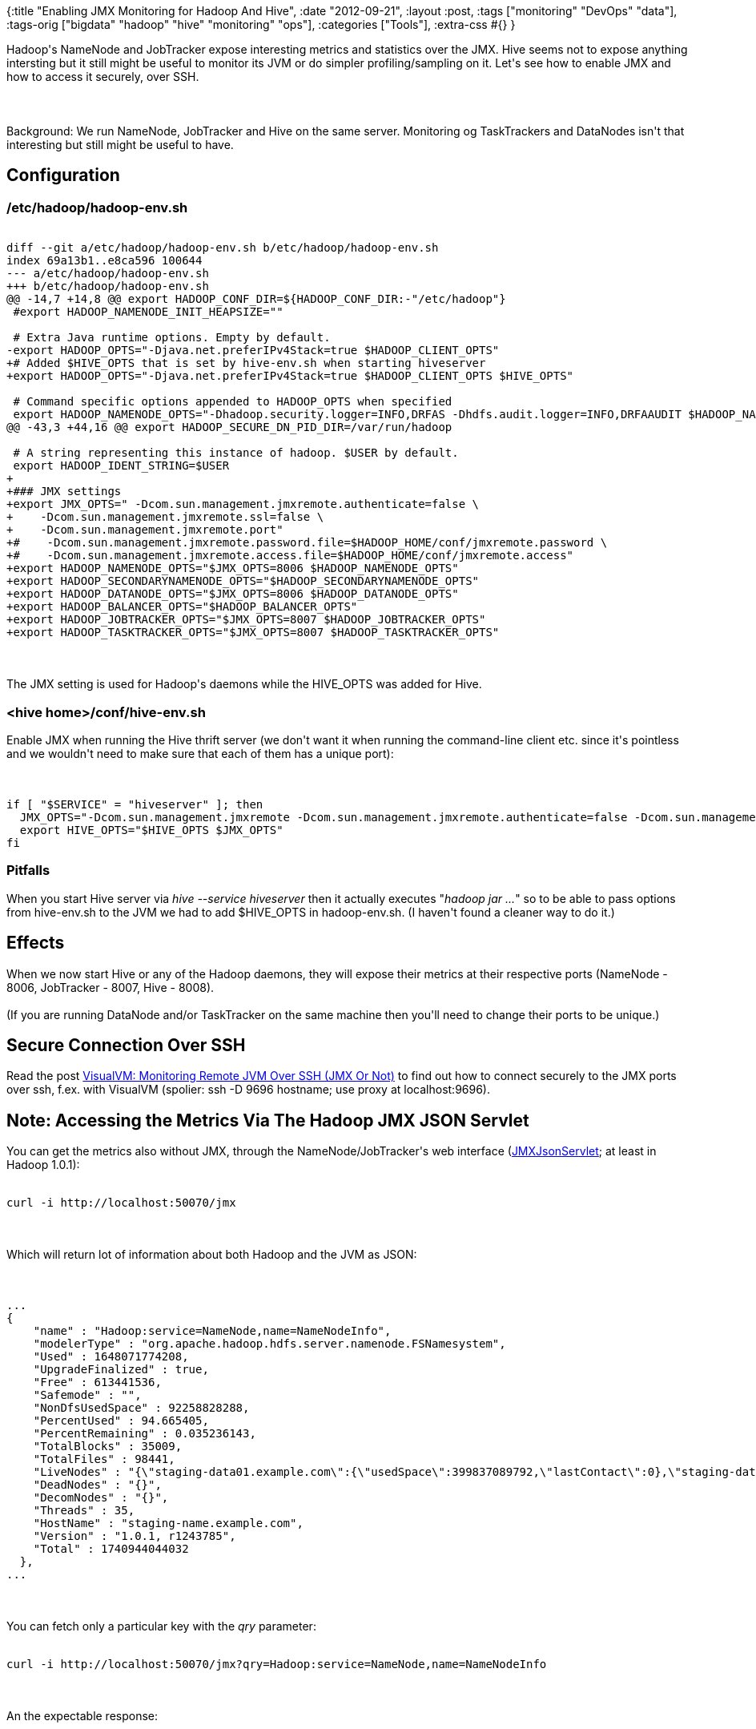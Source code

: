 {:title "Enabling JMX Monitoring for Hadoop And Hive",
 :date "2012-09-21",
 :layout :post,
 :tags ["monitoring" "DevOps" "data"],
 :tags-orig ["bigdata" "hadoop" "hive" "monitoring" "ops"],
 :categories ["Tools"],
 :extra-css #{}
}

++++
Hadoop's NameNode and JobTracker expose interesting metrics and statistics over the JMX. Hive seems not to expose anything intersting but it still might be useful to monitor its JVM or do simpler profiling/sampling on it. Let's see how to enable JMX and how to access it securely, over SSH.<br><br><!--more--><br><br>Background: We run NameNode, JobTracker and Hive on the same server. Monitoring og TaskTrackers and DataNodes isn't that interesting but still might be useful to have.
<h2>Configuration</h2>
<h3>/etc/hadoop/hadoop-env.sh</h3>
<pre><code>
diff --git a/etc/hadoop/hadoop-env.sh b/etc/hadoop/hadoop-env.sh
index 69a13b1..e8ca596 100644
--- a/etc/hadoop/hadoop-env.sh
+++ b/etc/hadoop/hadoop-env.sh
@@ -14,7 +14,8 @@ export HADOOP_CONF_DIR=${HADOOP_CONF_DIR:-&quot;/etc/hadoop&quot;}
 #export HADOOP_NAMENODE_INIT_HEAPSIZE=&quot;&quot;<br><br> # Extra Java runtime options. Empty by default.
-export HADOOP_OPTS=&quot;-Djava.net.preferIPv4Stack=true $HADOOP_CLIENT_OPTS&quot;
+# Added $HIVE_OPTS that is set by hive-env.sh when starting hiveserver
+export HADOOP_OPTS=&quot;-Djava.net.preferIPv4Stack=true $HADOOP_CLIENT_OPTS $HIVE_OPTS&quot;<br><br> # Command specific options appended to HADOOP_OPTS when specified
 export HADOOP_NAMENODE_OPTS=&quot;-Dhadoop.security.logger=INFO,DRFAS -Dhdfs.audit.logger=INFO,DRFAAUDIT $HADOOP_NAMENODE_OPTS&quot;
@@ -43,3 +44,16 @@ export HADOOP_SECURE_DN_PID_DIR=/var/run/hadoop<br><br> # A string representing this instance of hadoop. $USER by default.
 export HADOOP_IDENT_STRING=$USER
+
+### JMX settings
+export JMX_OPTS=&quot; -Dcom.sun.management.jmxremote.authenticate=false \
+    -Dcom.sun.management.jmxremote.ssl=false \
+    -Dcom.sun.management.jmxremote.port&quot;
+#    -Dcom.sun.management.jmxremote.password.file=$HADOOP_HOME/conf/jmxremote.password \
+#    -Dcom.sun.management.jmxremote.access.file=$HADOOP_HOME/conf/jmxremote.access&quot;
+export HADOOP_NAMENODE_OPTS=&quot;$JMX_OPTS=8006 $HADOOP_NAMENODE_OPTS&quot;
+export HADOOP_SECONDARYNAMENODE_OPTS=&quot;$HADOOP_SECONDARYNAMENODE_OPTS&quot;
+export HADOOP_DATANODE_OPTS=&quot;$JMX_OPTS=8006 $HADOOP_DATANODE_OPTS&quot;
+export HADOOP_BALANCER_OPTS=&quot;$HADOOP_BALANCER_OPTS&quot;
+export HADOOP_JOBTRACKER_OPTS=&quot;$JMX_OPTS=8007 $HADOOP_JOBTRACKER_OPTS&quot;
+export HADOOP_TASKTRACKER_OPTS=&quot;$JMX_OPTS=8007 $HADOOP_TASKTRACKER_OPTS&quot;
</code></pre><br><br>The JMX setting is used for Hadoop's daemons while the HIVE_OPTS was added for Hive.
<h3>&lt;hive home&gt;/conf/hive-env.sh</h3>
Enable JMX when running the Hive thrift server (we don't want it when running the command-line client etc. since it's pointless and we wouldn't need to make sure that each of them has a unique port):<br><br><pre><code>
if [ &quot;$SERVICE&quot; = &quot;hiveserver&quot; ]; then
  JMX_OPTS=&quot;-Dcom.sun.management.jmxremote -Dcom.sun.management.jmxremote.authenticate=false -Dcom.sun.management.jmxremote.ssl=false -Dcom.sun.management.jmxremote.port=8008&quot;
  export HIVE_OPTS=&quot;$HIVE_OPTS $JMX_OPTS&quot;
fi
</code></pre>
<h3>Pitfalls</h3>
When you start Hive server via <em>hive --service hiveserver</em> then it actually executes "<em>hadoop jar ...</em>" so to be able to pass options from hive-env.sh to the JVM we had to add $HIVE_OPTS in hadoop-env.sh. (I haven't found a cleaner way to do it.)
<h2>Effects</h2>
When we now start Hive or any of the Hadoop daemons, they will expose their metrics at their respective ports (NameNode - 8006, JobTracker - 8007, Hive - 8008).<br><br>(If you are running DataNode and/or TaskTracker on the same machine then you'll need to change their ports to be unique.)
<h2>Secure Connection Over SSH</h2>
Read the post <a title="VisualVM: Monitoring Remote JVM Over SSH (JMX Or Not)" href="/2012/09/21/visualvm-monitoring-remote-jvm-over-ssh-jmx-or-not/">VisualVM: Monitoring Remote JVM Over SSH (JMX Or Not)</a> to find out how to connect securely to the JMX ports over ssh, f.ex. with VisualVM (spolier: ssh -D 9696 hostname; use proxy at localhost:9696).
<h2>Note: Accessing the Metrics Via The Hadoop JMX JSON Servlet</h2>
You can get the metrics also without JMX, through the NameNode/JobTracker's web interface (<a href="https://hadoop.apache.org/docs/r1.0.1/api/index.html">JMXJsonServlet</a>; at least in Hadoop 1.0.1):<br><br><pre><code>curl -i http://localhost:50070/jmx</code></pre><br><br>Which will return lot of information about both Hadoop and the JVM as JSON:<br><br><pre><code>
...
{
    &quot;name&quot; : &quot;Hadoop:service=NameNode,name=NameNodeInfo&quot;,
    &quot;modelerType&quot; : &quot;org.apache.hadoop.hdfs.server.namenode.FSNamesystem&quot;,
    &quot;Used&quot; : 1648071774208,
    &quot;UpgradeFinalized&quot; : true,
    &quot;Free&quot; : 613441536,
    &quot;Safemode&quot; : &quot;&quot;,
    &quot;NonDfsUsedSpace&quot; : 92258828288,
    &quot;PercentUsed&quot; : 94.665405,
    &quot;PercentRemaining&quot; : 0.035236143,
    &quot;TotalBlocks&quot; : 35009,
    &quot;TotalFiles&quot; : 98441,
    &quot;LiveNodes&quot; : &quot;{\&quot;staging-data01.example.com\&quot;:{\&quot;usedSpace\&quot;:399837089792,\&quot;lastContact\&quot;:0},\&quot;staging-data02.example.com\&quot;:{\&quot;usedSpace\&quot;:148883341312,\&quot;lastContact\&quot;:0}}&quot;,
    &quot;DeadNodes&quot; : &quot;{}&quot;,
    &quot;DecomNodes&quot; : &quot;{}&quot;,
    &quot;Threads&quot; : 35,
    &quot;HostName&quot; : &quot;staging-name.example.com&quot;,
    &quot;Version&quot; : &quot;1.0.1, r1243785&quot;,
    &quot;Total&quot; : 1740944044032
  },
...
</code></pre><br><br>You can fetch only a particular key with the <var>qry</var> parameter:<br><br><pre><code>curl -i http://localhost:50070/jmx?qry=Hadoop:service=NameNode,name=NameNodeInfo</code></pre><br><br>An the expectable response:<br><br><pre><code>
HTTP/1.1 200 OK
Content-Type: application/json; charset=utf8
Content-Length: 1417
Server: Jetty(6.1.26)<br><br>{
  &quot;beans&quot; : [ {
    &quot;name&quot; : &quot;Hadoop:service=NameNode,name=NameNodeInfo&quot;,
    &quot;modelerType&quot; : &quot;org.apache.hadoop.hdfs.server.namenode.FSNamesystem&quot;,
    ...
  } ]
</code></pre><br><br>The examples above use NameNode's port 50070. Change it to JobTracker's 50030 to get information about Map-Reduce.<br><br>Some keys of interest:
<ul>
	<li>NameNode
<ul>
	<li>Hadoop:service=NameNode,name=RpcActivityForPort8020
<ul>
	<li>RpcQueueTime_avg_time, RpcProcessingTime_avg_time - is the latency increasing?</li>
</ul>
</li>
	<li>Hadoop:service=NameNode,name=FSNamesystemState
<ul>
	<li>CapacityTotal, CapacityUsed, CapacityRemaining, TotalLoad, UnderReplicatedBlocks, FSState</li>
</ul>
</li>
	<li>Hadoop:service=NameNode,name=FSNamesystemMetrics
<ul>
	<li>CorruptBlocks, MissingBlocks (not sure it is for the whole FS, though)</li>
</ul>
</li>
	<li>Hadoop:service=NameNode,name=NameNodeInfo
<ul>
	<li>LiveNodes (incl. usedSpace), DeadNodes, DecomNodes, PercentRemaining / PercentUsed</li>
</ul>
</li>
</ul>
</li>
	<li>JobTracker
<ul>
	<li>Hadoop:service=JobTracker,name=RpcActivityForPort8021 - as for NameNode</li>
	<li>Hadoop:service=JobTracker,name=JobTrackerMetrics
<ul>
	<li>jobs_submitted, jobs_completed, jobs_failed, jobs_killed, jobs_running</li>
</ul>
</li>
</ul>
</li>
</ul>
++++
